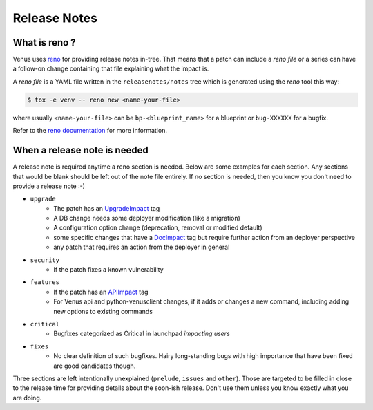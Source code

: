 .. _releasenotes:

Release Notes
=============

What is reno ?
--------------

Venus uses `reno <https://docs.openstack.org/reno/latest/>`__ for providing
release notes in-tree. That means that a patch can include a *reno file* or a
series can have a follow-on change containing that file explaining what the
impact is.

A *reno file* is a YAML file written in the ``releasenotes/notes`` tree which
is generated using the *reno* tool this way:

.. code-block:: bash

  $ tox -e venv -- reno new <name-your-file>

where usually ``<name-your-file>`` can be ``bp-<blueprint_name>`` for a
blueprint or ``bug-XXXXXX`` for a bugfix.

Refer to the `reno documentation
<https://docs.openstack.org/reno/latest/user/index.html>`__ for more
information.


When a release note is needed
-----------------------------

A release note is required anytime a reno section is needed. Below are some
examples for each section. Any sections that would be blank should be left out
of the note file entirely. If no section is needed, then you know you don't
need to provide a release note :-)

* ``upgrade``
    * The patch has an `UpgradeImpact <https://docs.opendev.org/opendev/infra-manual/latest/developers.html#peer-review>`_ tag
    * A DB change needs some deployer modification (like a migration)
    * A configuration option change (deprecation, removal or modified default)
    * some specific changes that have a `DocImpact <https://docs.opendev.org/opendev/infra-manual/latest/developers.html#peer-review>`_ tag
      but require further action from an deployer perspective
    * any patch that requires an action from the deployer in general

* ``security``
    * If the patch fixes a known vulnerability

* ``features``
    * If the patch has an `APIImpact <https://docs.opendev.org/opendev/infra-manual/latest/developers.html#peer-review>`_ tag
    * For Venus api and python-venusclient changes, if it adds or changes a
      new command, including adding new options to existing commands

* ``critical``
    * Bugfixes categorized as Critical in launchpad *impacting users*

* ``fixes``
    * No clear definition of such bugfixes. Hairy long-standing bugs with high
      importance that have been fixed are good candidates though.

Three sections are left intentionally unexplained (``prelude``, ``issues`` and
``other``). Those are targeted to be filled in close to the release time for
providing details about the soon-ish release. Don't use them unless you know
exactly what you are doing.

